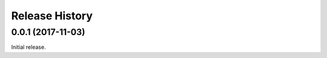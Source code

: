 .. :changelog:

Release History
===============

0.0.1 (2017-11-03)
------------------

Initial release.
